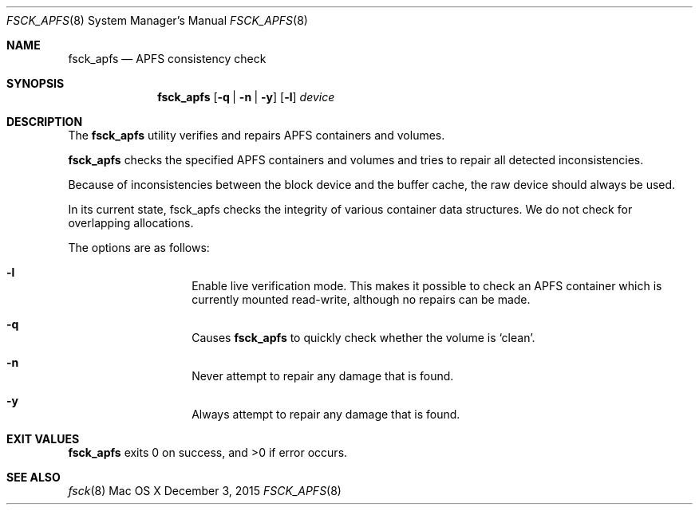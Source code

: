 .\" Copyright (c) 2015 Apple Inc. All rights reserved.
.Dd December 3, 2015
.Dt FSCK_APFS 8
.Os "Mac OS X"
.Sh NAME
.Nm fsck_apfs
.Nd APFS consistency check
.Sh SYNOPSIS
.Nm fsck_apfs
.Op Fl q | n | y
.Op Fl l
.Ar device
.Sh DESCRIPTION
.Pp
The
.Nm
utility verifies and repairs APFS containers and volumes.
.Pp
.Nm
checks the specified APFS containers and volumes and tries to repair
all detected inconsistencies.
.Pp
Because of inconsistencies between the block device and the buffer
cache, the raw device should always be used.
.Pp
In its current state, fsck_apfs checks the integrity of various container
data structures. We do not check for overlapping allocations.
.Pp
The options are as follows:
.Bl -hang -offset indent
.It Fl l
Enable live verification mode. This makes it possible to check an APFS
container which is currently mounted read-write, although no
repairs can be made.
.It Fl q
Causes
.Nm
to quickly check whether the volume is `clean'.
.It Fl n
Never attempt to repair any damage that is found.
.It Fl y
Always attempt to repair any damage that is found.
.El
.Sh EXIT VALUES
.Nm
exits 0 on success, and >0 if error occurs.
.Sh SEE ALSO
.Xr fsck 8
.\".Sh BUGS
.\" .Nm
.\" is not able to fix some inconsistencies that it detects.
.\".Sh HISTORY
